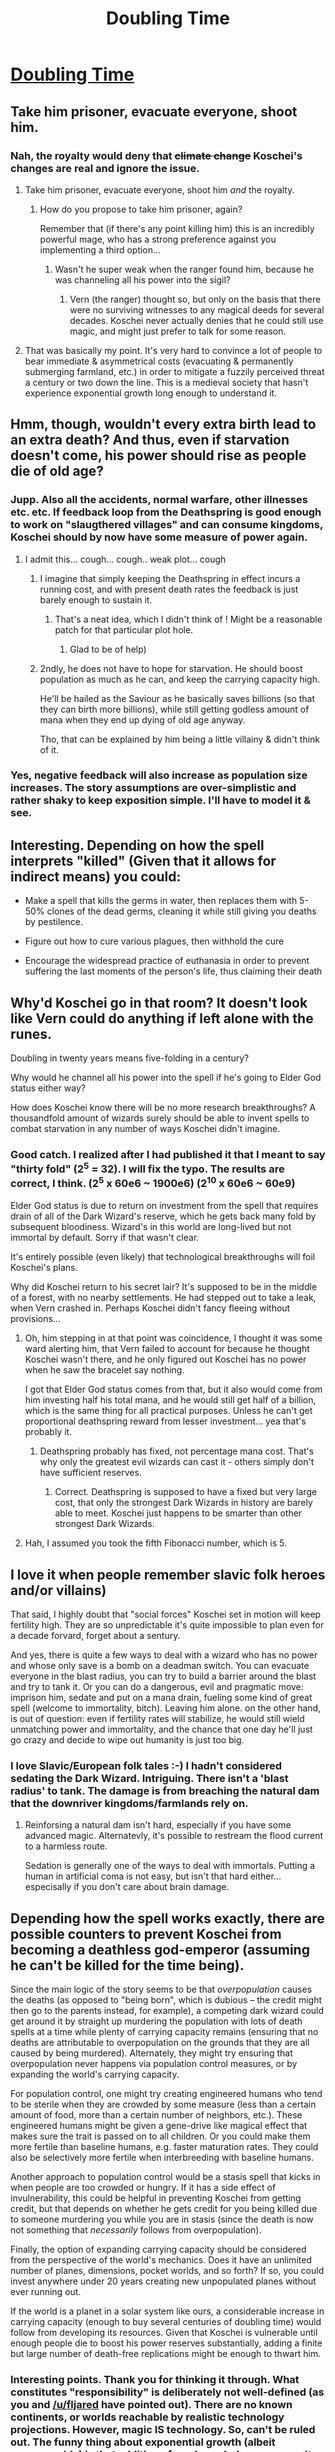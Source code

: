 #+TITLE: Doubling Time

* [[https://vanpeerblog.wordpress.com/doubling-time/][Doubling Time]]
:PROPERTIES:
:Author: VanPeer
:Score: 39
:DateUnix: 1471136832.0
:DateShort: 2016-Aug-14
:END:

** Take him prisoner, evacuate everyone, shoot him.
:PROPERTIES:
:Author: appropriate-username
:Score: 13
:DateUnix: 1471139924.0
:DateShort: 2016-Aug-14
:END:

*** Nah, the royalty would deny that +climate change+ Koschei's changes are real and ignore the issue.
:PROPERTIES:
:Author: OutOfNiceUsernames
:Score: 3
:DateUnix: 1471161400.0
:DateShort: 2016-Aug-14
:END:

**** Take him prisoner, evacuate everyone, shoot him /and/ the royalty.
:PROPERTIES:
:Author: appropriate-username
:Score: 2
:DateUnix: 1471184611.0
:DateShort: 2016-Aug-14
:END:

***** How do you propose to take him prisoner, again?

Remember that (if there's any point killing him) this is an incredibly powerful mage, who has a strong preference against you implementing a third option...
:PROPERTIES:
:Author: PeridexisErrant
:Score: 1
:DateUnix: 1471230161.0
:DateShort: 2016-Aug-15
:END:

****** Wasn't he super weak when the ranger found him, because he was channeling all his power into the sigil?
:PROPERTIES:
:Author: appropriate-username
:Score: 1
:DateUnix: 1471231442.0
:DateShort: 2016-Aug-15
:END:

******* Vern (the ranger) thought so, but only on the basis that there were no surviving witnesses to any magical deeds for several decades. Koschei never actually denies that he could still use magic, and might just prefer to talk for some reason.
:PROPERTIES:
:Author: PeridexisErrant
:Score: 3
:DateUnix: 1471239309.0
:DateShort: 2016-Aug-15
:END:


**** That was basically my point. It's very hard to convince a lot of people to bear immediate & asymmetrical costs (evacuating & permanently submerging farmland, etc.) in order to mitigate a fuzzily perceived threat a century or two down the line. This is a medieval society that hasn't experience exponential growth long enough to understand it.
:PROPERTIES:
:Author: VanPeer
:Score: 2
:DateUnix: 1471184779.0
:DateShort: 2016-Aug-14
:END:


** Hmm, though, wouldn't every extra birth lead to an extra death? And thus, even if starvation doesn't come, his power should rise as people die of old age?
:PROPERTIES:
:Author: TwoxMachina
:Score: 8
:DateUnix: 1471178924.0
:DateShort: 2016-Aug-14
:END:

*** Jupp. Also all the accidents, normal warfare, other illnesses etc. etc. If feedback loop from the Deathspring is good enough to work on "slaugthered villages" and can consume kingdoms, Koschei should by now have some measure of power again.
:PROPERTIES:
:Author: SvalbardCaretaker
:Score: 4
:DateUnix: 1471184545.0
:DateShort: 2016-Aug-14
:END:

**** I admit this... cough... cough.. weak plot... cough
:PROPERTIES:
:Author: VanPeer
:Score: 8
:DateUnix: 1471184935.0
:DateShort: 2016-Aug-14
:END:

***** I imagine that simply keeping the Deathspring in effect incurs a running cost, and with present death rates the feedback is just barely enough to sustain it.
:PROPERTIES:
:Author: vallar57
:Score: 3
:DateUnix: 1471197925.0
:DateShort: 2016-Aug-14
:END:

****** That's a neat idea, which I didn't think of ! Might be a reasonable patch for that particular plot hole.
:PROPERTIES:
:Author: VanPeer
:Score: 2
:DateUnix: 1471314893.0
:DateShort: 2016-Aug-16
:END:

******* Glad to be of help)
:PROPERTIES:
:Author: vallar57
:Score: 1
:DateUnix: 1471332796.0
:DateShort: 2016-Aug-16
:END:


***** 2ndly, he does not have to hope for starvation. He should boost population as much as he can, and keep the carrying capacity high.

He'll be hailed as the Saviour as he basically saves billions (so that they can birth more billions), while still getting godless amount of mana when they end up dying of old age anyway.

Tho, that can be explained by him being a little villainy & didn't think of it.
:PROPERTIES:
:Author: TwoxMachina
:Score: 3
:DateUnix: 1471442790.0
:DateShort: 2016-Aug-17
:END:


*** Yes, negative feedback will also increase as population size increases. The story assumptions are over-simplistic and rather shaky to keep exposition simple. I'll have to model it & see.
:PROPERTIES:
:Author: VanPeer
:Score: 3
:DateUnix: 1471186916.0
:DateShort: 2016-Aug-14
:END:


** Interesting. Depending on how the spell interprets "killed" (Given that it allows for indirect means) you could:

- Make a spell that kills the germs in water, then replaces them with 5-50% clones of the dead germs, cleaning it while still giving you deaths by pestilence.

- Figure out how to cure various plagues, then withhold the cure

- Encourage the widespread practice of euthanasia in order to prevent suffering the last moments of the person's life, thus claiming their death
:PROPERTIES:
:Author: fljared
:Score: 8
:DateUnix: 1471236530.0
:DateShort: 2016-Aug-15
:END:


** Why'd Koschei go in that room? It doesn't look like Vern could do anything if left alone with the runes.

Doubling in twenty years means five-folding in a century?

Why would he channel all his power into the spell if he's going to Elder God status either way?

How does Koschei know there will be no more research breakthroughs? A thousandfold amount of wizards surely should be able to invent spells to combat starvation in any number of ways Koschei didn't imagine.
:PROPERTIES:
:Author: Gurkenglas
:Score: 6
:DateUnix: 1471172460.0
:DateShort: 2016-Aug-14
:END:

*** Good catch. I realized after I had published it that I meant to say "thirty fold" (2^{5} = 32). I will fix the typo. The results are correct, I think. (2^{5} x 60e6 ~ 1900e6) (2^{10} x 60e6 ~ 60e9)

Elder God status is due to return on investment from the spell that requires drain of all of the Dark Wizard's reserve, which he gets back many fold by subsequent bloodiness. Wizard's in this world are long-lived but not immortal by default. Sorry if that wasn't clear.

It's entirely possible (even likely) that technological breakthroughs will foil Koschei's plans.

Why did Koschei return to his secret lair? It's supposed to be in the middle of a forest, with no nearby settlements. He had stepped out to take a leak, when Vern crashed in. Perhaps Koschei didn't fancy fleeing without provisions...
:PROPERTIES:
:Author: VanPeer
:Score: 3
:DateUnix: 1471184447.0
:DateShort: 2016-Aug-14
:END:

**** Oh, him stepping in at that point was coincidence, I thought it was some ward alerting him, that Vern failed to account for because he thought Koschei wasn't there, and he only figured out Koschei has no power when he saw the bracelet say nothing.

I got that Elder God status comes from that, but it also would come from him investing half his total mana, and he would still get half of a billion, which is the same thing for all practical purposes. Unless he can't get proportional deathspring reward from lesser investment... yea that's probably it.
:PROPERTIES:
:Author: Gurkenglas
:Score: 1
:DateUnix: 1471197602.0
:DateShort: 2016-Aug-14
:END:

***** Deathspring probably has fixed, not percentage mana cost. That's why only the greatest evil wizards can cast it - others simply don't have sufficient reserves.
:PROPERTIES:
:Author: vallar57
:Score: 1
:DateUnix: 1471198994.0
:DateShort: 2016-Aug-14
:END:

****** Correct. Deathspring is supposed to have a fixed but very large cost, that only the strongest Dark Wizards in history are barely able to meet. Koschei just happens to be smarter than other strongest Dark Wizards.
:PROPERTIES:
:Author: VanPeer
:Score: 2
:DateUnix: 1471200014.0
:DateShort: 2016-Aug-14
:END:


**** Hah, I assumed you took the fifth Fibonacci number, which is 5.
:PROPERTIES:
:Author: ReversedGif
:Score: 1
:DateUnix: 1471207028.0
:DateShort: 2016-Aug-15
:END:


** I love it when people remember slavic folk heroes and/or villains)

That said, I highly doubt that "social forces" Koschei set in motion will keep fertility high. They are so unpredictable it's quite impossible to plan even for a decade forvard, forget about a sentury.

And yes, there is quite a few ways to deal with a wizard who has no power and whose only save is a bomb on a deadman switch. You can evacuate everyone in the blast radius, you can try to build a barrier around the blast and try to tank it. Or you can do a dangerous, evil and pragmatic move: imprison him, sedate and put on a mana drain, fueling some kind of great spell (welcome to immortality, bitch). Leaving him alone. on the other hand, is out of question: even if fertility rates will stabilize, he would still wield unmatching power and immortality, and the chance that one day he'll just go crazy and decide to wipe out humanity is just too big.
:PROPERTIES:
:Author: vallar57
:Score: 7
:DateUnix: 1471148491.0
:DateShort: 2016-Aug-14
:END:

*** I love Slavic/European folk tales :-) I hadn't considered sedating the Dark Wizard. Intriguing. There isn't a 'blast radius' to tank. The damage is from breaching the natural dam that the downriver kingdoms/farmlands rely on.
:PROPERTIES:
:Author: VanPeer
:Score: 1
:DateUnix: 1471186793.0
:DateShort: 2016-Aug-14
:END:

**** Reinforsing a natural dam isn't hard, especially if you have some advanced magic. Alternatevly, it's possible to restream the flood current to a harmless route.

Sedation is generally one of the ways to deal with immortals. Putting a human in artificial coma is not easy, but isn't that hard either... especisally if you don't care about brain damage.
:PROPERTIES:
:Author: vallar57
:Score: 1
:DateUnix: 1471198755.0
:DateShort: 2016-Aug-14
:END:


** Depending how the spell works exactly, there are possible counters to prevent Koschei from becoming a deathless god-emperor (assuming he can't be killed for the time being).

Since the main logic of the story seems to be that /overpopulation/ causes the deaths (as opposed to "being born", which is dubious -- the credit might then go to the parents instead, for example), a competing dark wizard could get around it by straight up murdering the population with lots of death spells at a time while plenty of carrying capacity remains (ensuring that no deaths are attributable to overpopulation on the grounds that they are all caused by being murdered). Alternately, they might try ensuring that overpopulation never happens via population control measures, or by expanding the world's carrying capacity.

For population control, one might try creating engineered humans who tend to be sterile when they are crowded by some measure (less than a certain amount of food, more than a certain number of neighbors, etc.). These engineered humans might be given a gene-drive like magical effect that makes sure the trait is passed on to all children. Or you could make them more fertile than baseline humans, e.g. faster maturation rates. They could also be selectively more fertile when interbreeding with baseline humans.

Another approach to population control would be a stasis spell that kicks in when people are too crowded or hungry. If it has a side effect of invulnerability, this could be helpful in preventing Koschei from getting credit, but that depends on whether he gets credit for you being killed due to someone murdering you while you are in stasis (since the death is now not something that /necessarily/ follows from overpopulation).

Finally, the option of expanding carrying capacity should be considered from the perspective of the world's mechanics. Does it have an unlimited number of planes, dimensions, pocket worlds, and so forth? If so, you could invest anywhere under 20 years creating new unpopulated planes without ever running out.

If the world is a planet in a solar system like ours, a considerable increase in carrying capacity (enough to buy several centuries of doubling time) would follow from developing its resources. Given that Koschei is vulnerable until enough people die to boost his power reserves substantially, adding a finite but large number of death-free replications might be enough to thwart him.
:PROPERTIES:
:Author: lsparrish
:Score: 1
:DateUnix: 1471310027.0
:DateShort: 2016-Aug-16
:END:

*** Interesting points. Thank you for thinking it through. What constitutes "responsibility" is deliberately not well-defined (as you and [[/u/fljared]] have pointed out). There are no known continents, or worlds reachable by realistic technology projections. However, magic IS technology. So, can't be ruled out. The funny thing about exponential growth (albeit unreasonable) is that addition of any bounded space capacity merely offsets the doom by a short period.
:PROPERTIES:
:Author: VanPeer
:Score: 1
:DateUnix: 1471314779.0
:DateShort: 2016-Aug-16
:END:


** In the /real/ world, infant mortality is way down from what it once was, but Western, advanced, countries are all reproducing at below replacement rate. Saying that "the social forces [he has] set in motion" prevents this from happening is a /huge/ handwave, because it didn't happen with identical social forces in the real world.
:PROPERTIES:
:Author: Jiro_T
:Score: 1
:DateUnix: 1471374923.0
:DateShort: 2016-Aug-16
:END:

*** Agreed.
:PROPERTIES:
:Author: VanPeer
:Score: 1
:DateUnix: 1472435820.0
:DateShort: 2016-Aug-29
:END:
